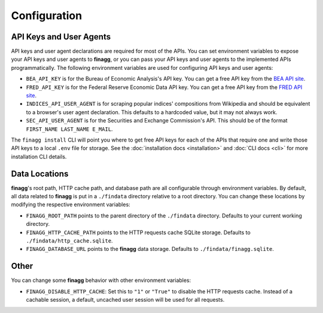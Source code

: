 Configuration
=============

API Keys and User Agents
------------------------

API keys and user agent declarations are required for most of the APIs.
You can set environment variables to expose your API keys and user agents
to **finagg**, or you can pass your API keys and user agents to the implemented
APIs programmatically. The following environment variables are used for
configuring API keys and user agents:

* ``BEA_API_KEY`` is for the Bureau of Economic Analysis's API key. You can get
  a free API key from the `BEA API site`_.
* ``FRED_API_KEY`` is for the Federal Reserve Economic Data API key. You can get
  a free API key from the `FRED API site`_.
* ``INDICES_API_USER_AGENT`` is for scraping popular indices' compositions from
  Wikipedia and should be equivalent to a browser's user agent declaration.
  This defaults to a hardcoded value, but it may not always work.
* ``SEC_API_USER_AGENT`` is for the Securities and Exchange Commission's API. This
  should be of the format ``FIRST_NAME LAST_NAME E_MAIL``.

The ``finagg install`` CLI will point you where to get free API keys for each
of the APIs that require one and write those API keys to a local ``.env`` file
for storage. See the :doc:`installation docs <installation>` and
:doc:`CLI docs <cli>` for more installation CLI details.

Data Locations
--------------

**finagg**'s root path, HTTP cache path, and database path are all configurable
through environment variables. By default, all data related to **finagg** is put
in a ``./findata`` directory relative to a root directory. You can change these
locations by modifying the respective environment variables:

* ``FINAGG_ROOT_PATH`` points to the parent directory of the ``./findata`` directory.
  Defaults to your current working directory.
* ``FINAGG_HTTP_CACHE_PATH`` points to the HTTP requests cache SQLite storage.
  Defaults to ``./findata/http_cache.sqlite``.
* ``FINAGG_DATABASE_URL`` points to the **finagg** data storage. Defaults to
  ``./findata/finagg.sqlite``.

Other
-----

You can change some **finagg** behavior with other environment variables:

* ``FINAGG_DISABLE_HTTP_CACHE``: Set this to ``"1"`` or ``"True"`` to disable the
  HTTP requests cache. Instead of a cachable session, a default, uncached user
  session will be used for all requests.

.. _`BEA API site`: https://apps.bea.gov/API/signup/
.. _`FRED API site`: https://fredaccount.stlouisfed.org/login/secure/

